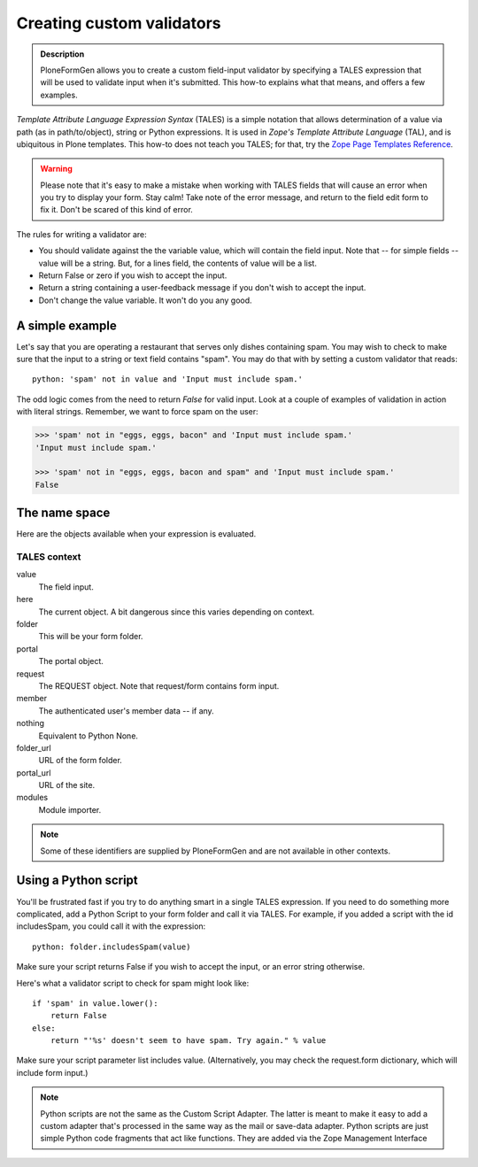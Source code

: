 ==========================
Creating custom validators
==========================

.. admonition :: Description

    PloneFormGen allows you to create a custom field-input validator by specifying a TALES expression that will be used to validate input when it's submitted. This how-to explains what that means, and offers a few examples.

`Template Attribute Language Expression Syntax` (TALES) is a simple notation that allows determination of a value via path (as in path/to/object), string or Python expressions. It is used in `Zope's Template Attribute Language` (TAL), and is ubiquitous in Plone templates. This how-to does not teach you TALES; for that, try the `Zope Page Templates Reference <http://www.plope.com/Books/2_7Edition/AppendixC.stx#1-10>`_.

.. warning::

    Please note that it's easy to make a mistake when working with TALES fields that will cause an error when you try to display your form. Stay calm! Take note of the error message, and return to the field edit form to fix it. Don't be scared of this kind of error.

The rules for writing a validator are:

* You should validate against the the variable value, which will contain the field input. Note that -- for simple fields -- value will be a string. But, for a lines field, the contents of value will be a list.

* Return False or zero if you wish to accept the input.

* Return a string containing a user-feedback message if you don't wish to accept the input.

* Don't change the value variable. It won't do you any good.

A simple example
================

Let's say that you are operating a restaurant that serves only dishes containing spam. You may wish to check to make sure that the input to a string or text field contains "spam". You may do that with by setting a custom validator that reads::

    python: 'spam' not in value and 'Input must include spam.'

The odd logic comes from the need to return `False` for valid input. Look at a couple of examples of validation in action with literal strings. Remember, we want to force spam on the user:

.. code-block:: pycon

    >>> 'spam' not in "eggs, eggs, bacon" and 'Input must include spam.'
    'Input must include spam.'

    >>> 'spam' not in "eggs, eggs, bacon and spam" and 'Input must include spam.'
    False

The name space
==============

Here are the objects available when your expression is evaluated.

TALES context
-------------

value
    The field input.
here
    The current object. A bit dangerous since this varies depending on context.
folder
    This will be your form folder.
portal
    The portal object.
request
    The REQUEST object. Note that request/form contains form input.
member
    The authenticated user's member data -- if any.
nothing
    Equivalent to Python None.
folder_url
    URL of the form folder.
portal_url
    URL of the site.
modules
     Module importer.

.. note::

    Some of these identifiers are supplied by PloneFormGen and are not available in other contexts.

Using a Python script
=====================

You'll be frustrated fast if you try to do anything smart in a single TALES expression. If you need to do something more complicated, add a Python Script to your form folder and call it via TALES. For example, if you added a script with the id includesSpam, you could call it with the expression::

    python: folder.includesSpam(value)

Make sure your script returns False if you wish to accept the input, or an error string otherwise.

Here's what a validator script to check for spam might look like::

    if 'spam' in value.lower():
        return False
    else:
        return "'%s' doesn't seem to have spam. Try again." % value

Make sure your script parameter list includes value. (Alternatively, you may check the request.form dictionary,
which will include form input.)

.. note::

    Python scripts are not the same as the Custom Script Adapter. The latter is meant to make it easy to add a custom adapter that's processed in the same way as the mail or save-data adapter. Python scripts are just simple Python code fragments that act like functions. They are added via the Zope Management Interface
